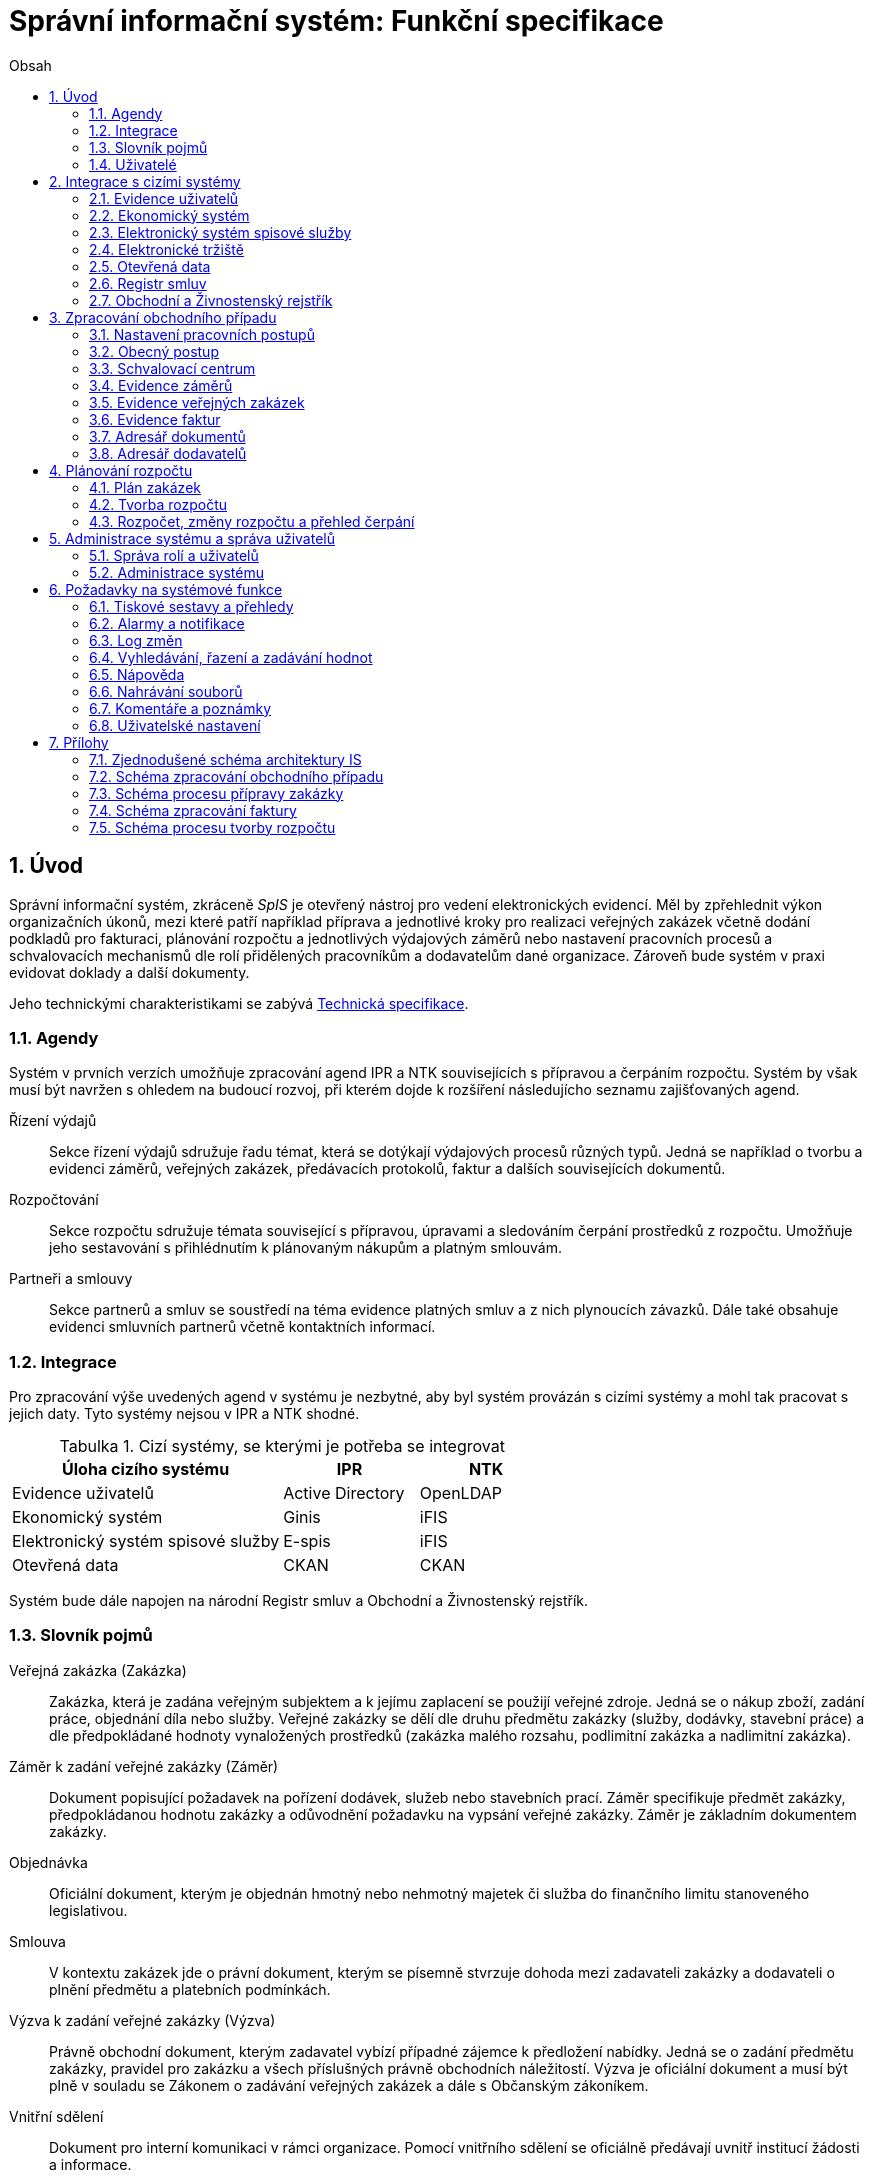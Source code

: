 = Správní informační systém: Funkční specifikace
:numbered:
:icons: font
:lang: cs
:note-caption: Poznámka
:warning-caption: Pozor
:table-caption: Tabulka
:figure-caption: Obrázek
:example-caption: Příklad
:toc-title: Obsah
:toc: left
:toclevels: 2
:sectnumlevels: 6
:source-highlighter: pygments

== Úvod

Správní informační systém, zkráceně _SpIS_ je otevřený nástroj pro vedení elektronických evidencí. Měl by zpřehlednit výkon organizačních úkonů, mezi které patří například příprava a jednotlivé kroky pro realizaci veřejných zakázek včetně dodání podkladů pro fakturaci, plánování rozpočtu a jednotlivých výdajových záměrů nebo nastavení pracovních procesů a schvalovacích mechanismů dle rolí přidělených pracovníkům a dodavatelům dané organizace. Zároveň bude systém v praxi evidovat doklady a další dokumenty.

Jeho technickými charakteristikami se zabývá <<technicka-specifikace.adoc#,Technická specifikace>>.


=== Agendy

Systém v prvních verzích umožňuje zpracování agend IPR a NTK souvisejících s přípravou a čerpáním rozpočtu. Systém by však musí být navržen s ohledem na budoucí rozvoj, při kterém dojde k rozšíření následujícho seznamu zajišťovaných agend.

Řízení výdajů::
Sekce řízení výdajů sdružuje řadu témat, která se dotýkají výdajových procesů různých typů. Jedná se například o tvorbu a evidenci záměrů, veřejných zakázek, předávacích protokolů, faktur a dalších souvisejících dokumentů.

Rozpočtování::
Sekce rozpočtu sdružuje témata související s přípravou, úpravami a sledováním čerpání prostředků z rozpočtu. Umožňuje jeho sestavování s přihlédnutím k plánovaným nákupům a platným smlouvám.

Partneři a smlouvy::
Sekce partnerů a smluv se soustředí na téma evidence platných smluv a z nich plynoucích závazků. Dále také obsahuje evidenci smluvních partnerů včetně kontaktních informací.


=== Integrace

Pro zpracování výše uvedených agend v systému je nezbytné, aby byl systém provázán s cizími systémy a mohl tak pracovat s jejich daty. Tyto systémy nejsou v IPR a NTK shodné.

.Cizí systémy, se kterými je potřeba se integrovat
[options="header",cols="<4,^2,^2"]
|===
| Úloha cizího systému               | IPR              | NTK
| Evidence uživatelů                 | Active Directory | OpenLDAP
| Ekonomický systém                  | Ginis            | iFIS
| Elektronický systém spisové služby | E-spis           | iFIS
| Otevřená data                      | CKAN             | CKAN
|===

Systém bude dále napojen na národní Registr smluv a Obchodní a Živnostenský rejstřík.


=== Slovník pojmů

Veřejná zakázka (Zakázka)::
Zakázka, která je zadána veřejným subjektem a k jejímu zaplacení se použijí veřejné zdroje. Jedná se o nákup zboží, zadání práce, objednání díla nebo služby. Veřejné zakázky se dělí dle druhu předmětu zakázky (služby, dodávky, stavební práce) a dle předpokládané hodnoty vynaložených prostředků (zakázka malého rozsahu, podlimitní zakázka a nadlimitní zakázka).

Záměr k zadání veřejné zakázky (Záměr)::
Dokument popisující požadavek na pořízení dodávek, služeb nebo stavebních prací. Záměr specifikuje předmět zakázky, předpokládanou hodnotu zakázky a odůvodnění požadavku na vypsání veřejné zakázky. Záměr je základním dokumentem zakázky.

Objednávka::
Oficiální dokument, kterým je objednán hmotný nebo nehmotný majetek či služba do finančního limitu stanoveného legislativou.

Smlouva::
V kontextu zakázek jde o právní dokument, kterým se písemně stvrzuje dohoda mezi zadavateli zakázky a dodavateli o plnění předmětu a platebních podmínkách.

Výzva k zadání veřejné zakázky (Výzva)::
Právně obchodní dokument, kterým zadavatel vybízí případné zájemce k předložení nabídky. Jedná se o zadání předmětu zakázky, pravidel pro zakázku a všech příslušných právně obchodních náležitostí. Výzva je oficiální dokument a musí být plně v souladu se Zákonem o zadávání veřejných zakázek a dále s Občanským zákoníkem.

Vnitřní sdělení::
Dokument pro interní komunikaci v rámci organizace. Pomocí vnitřního sdělení se oficiálně předávají uvnitř institucí žádosti a informace.

Předávací protokol / dodací list / akceptační protokol::
Dokument, kterým zadavatel od dodavatele přebírá předmět veřejné zakázky či jeho část.

Faktura::
Daňový doklad se všemi zákonnými náležitostmi.

Obchodní případ::
Pro účely tohoto dokumentu termín označující celý proces veřejné zakázky, tedy od vytvoření záměru, přes schvalovací řízení, průběh zakázky, až po fakturu, akceptační a předávací protokoly a řádné ukončení zakázky.

Garant::
Osoba, která iniciuje vypsání veřejné zakázky, odpovídá za její plnění, je v kontaktu s obchodním a právním oddělením své organizace a spolupracuje s dodavatelem.

=== Uživatelé

SpIS slouží především nákupčím a právníkům k zajištění vypsání a sledování průběhu veřejných zakázek, dále garantům jednotlivých zakázek k vytvoření záměru a sledování průběhu zakázky a vedení organizace ke sledování finančních toků a plánování rozpočtu. Dalšími uživateli jsou pracovníci IT, kteří systém spravují. Vybrané části systému jsou k dispozici pro nahlížení i ostatním pracovníkům.

.Odhadovaný počet uživatelů v daných rolích
[options="header",cols="<4,^1,^1"]
|===
| Uživatelská role   | IPR | NTK
| Nákupčí a právníci | 15  | 8
| Členové vedení     | 10  | 10
| Garanti zakázek    | 20  | 20
| Správci systému    | 2   | 4
|===

<<<

== Integrace s cizími systémy

=== Evidence uživatelů

SpIS je přístupný pouze oprávněným pracovníkům, kteří mají platný uživatelský účet v evidenci. Oprávnění v rámci systému jsou uživatelům přidělena na základě údajů z této evidence a dále pak správcem přímo v systému.

* IPR uživatele eviduje v systému Microsoft Active Directory. Role je vyjádřena členstvím uživatelů v určitých skupinách. Je tedy potřeba párovat role v systému se skupinami v evidenci.

* NTK uživatele eviduje v systému OpenLDAP s nestandardním schématem. Role přiděluje seznamem institučních rolí u každého uživatele zvlášť. Je tedy potřeba párovat role v systému s institučními rolemi v evidenci.

=== Ekonomický systém

SpIS je provázán s ekonomickým systémem tak, že z něj přebírá a uživatelům poskytuje informace o proplacení evidovaných faktur a to včetně času a výše plateb. SpIS do účetního systému naopak předává informace o evidovaných daňových dokladech, aby nebylo nutné doklady evidovat více než jednou.

=== Elektronický systém spisové služby

Napojení na elektronický systém spisové služby (ESSS) slouží jednak k získávání dokumentů a příloh pro další práci s nimi (import) a dále pak pro ukládání hotových dokumentů a příloh za účelem jejich trvalého uchování (export).

==== Import

Import souborů z ESSS pro jejich využití v roli dokumentů, příloh nebo pro rekonstrukci případu probíhá tak, že je oprávněný uživatel prostřednictvím k tomu určeného rozhraní integračního můstku v ESSS vyhledá a vybere.

* Dříve exportované dokumenty ze systému SpIS jsou plnohodnotně importovány a to včetně automatického dohledání jejich příloh na základě v exportu uvedených spisových značek. Import probíhá vždy do konkrétního případu.

* Dříve exportované případy ze systému SpIS jsou plnohodnotně importovány, čímž dojde k vytvoření nového případu. Při tom dojde k dohledání jednotlivých dokumentů na základě v exportu uvedených spisových značek a následně i k dohledání jejich příloh.

* Pokud se jedná o jiný typ souboru, je možné jej použít pouze jako přílohu. V takovém případě se u ní uvede i její spisová značka.

Není žádoucí znovu importovat dokument nebo případ, který již ve SpISu existuje. Pokud na tom uživatel trvá, systém mu umožní tak učinit a případ nebo dokument importovat _jako nový_, což znamená, že dojde k zpřetrhání jeho historických souvislostí.

==== Export

Export případů, dokumentů a příloh do ESSS probíhá automaticky a průběžně. Vždy, když je dokument ve SpISu dokončen, dojde k jeho asynchronnímu exportu a to včetně příloh. Obdobně je exportována konečná podoba případu při jeho uzavření. Dokumenty sdružené ve SpISu do případu se v ESSS řadí do jednoho spisu.

* Spis v ESSS je založen při exportu prvního dokumentu, který do něj má být zařazen.

* V případě, že je jeden dokument použit ve více případech, je exportován pro každý případ zvlášť. Pokud ESSS podporuje řazení dokumentu do více spisů, předejde pomocí této funkce integrační můstek vzniku duplicity.

* Po exportu dokumentu, přílohy nebo případu do ESSS se zaznamená spisová značka, pod kterou je možné výsledný soubor v ESSS dohledat. Při exportu nadřazeného objektu je na dceřinné objekty odkazováno právě pomocí spisových značek.

Do ESSS nejsou exportovány případně režijní poznámky a přílohy k případu samotnému. Ty mají pouze informativní charakter, nejsou závazné a není třeba je dlouhodobě uchovávat.

=== Elektronické tržiště

Integrační můstek zajišťující napojení na elektronické tržiště (pravděpodobně link:https://nen.nipez.cz/[NEN]) bude zcela řídit profil zadavatele a na základě informací ve SpISu zveřejňovat výzvy, zprostředkovávat průběh řízení a nakonec do systému SpIS přebírat výsledky.

Pokud vazbu nebude možné z technických nebo jiných důvodů realizovat v tomto rozsahu, zajistí můstek alespoň předání podkladů a převzetí výsledků řízení. Obsluha výběrového řízení bude provedena v systému tržiště pověřeným uživatelem.

=== Otevřená data

Integrační můstek automaticky převádí a vkládá data z vybraných datových zdrojů do systému CKAN. To, o které datové zdroje se jedná a jaké parametry jsou jim předány je upraveno v souboru ve formátu kompatibilním s popisem pohledu.

=== Registr smluv

Integrační můstek využívá výpravnu ESSS pro odesílání dokumentů do Registru smluv a následně API tohoto registru pro kontrolu jejich řádného zanesení. Zveřejněny budou přílohy závislostí v roli _Ke zveřejnění_ všech dokumentů typu _Potvrzení o zveřejnění v Registru smluv_. Po ověření budou _Potvrzení_ vytvořena, doplněna doložkou v příloze a dokončena.

=== Obchodní a Živnostenský rejstřík

SpIS využívá vlastní adresář smluvních partnerů. Informace o nich pravidelně ověřuje ve veřejně dostupných rejstřících, ve kterých také umožňuje vyhledat nové subjekty a uložit je do místního adresáře. Hledání je možné provést zadáním názvu nebo IČ.

Četnost automatické kontroly platnosti údajů může nastavit správce systému. V případě potřeby je také možné provést kontrolu platnosti údajů u vybraného subjektu na požádání ihned. Automaticky se kontrolují ty subjekty, kterých se týkají některé otevřené případy.

V případě nalezení změn jsou kontaktní údaje subjektu v systému aktualizovány.

<<<

== Zpracování obchodního případu

Dokumenty, které definují rámce obchodního případu, podléhají schvalovacímu procesu. Jedná se především o záměry, objednávky, výzvy či oznámení, smlouvy včetně příloh a dodatků, faktury, vnitřní sdělení a další. Tyto dokumenty jsou schvalovány interně nastaveným procesem, který se v jednotlivých organizacích liší.

Schvalovací proces bude definován pro každou organizaci samostatně dle jejích specifických požadavků. Tato kapitola popisuje obecné požadavky na možnosti nastavení pracovních postupů a obecný popis procesu realizace VZ.

=== Nastavení pracovních postupů

V rámci implementační analýzy bude pro každou organizaci specifikován pracovní model pro každý typ dokumentu a uživatele. Administrátor systému bude mít oprávnění nastavovat změny v připravených procesech či nastavit nový proces včetně definice dotčených uživatelů, jejich povinností a práv, stejně tak i nastavení dokumentů, jejich stavů a možných akcí.

=== Obecný postup

Obchodní případ vzniká vytvořením záměru, kde obvykle garant či vedoucí pracovník definuje, co a za jakých okolností navrhuje realizovat (specifikuje předmět veřejné zakázky), odhadne finanční a časový rozsah záměru. Záměr prochází schvalovacím procesem, po jehož schválení se z návrhu na realizaci stává veřejná zakázka. Dle rozsahu je obvykle specifikován časový harmonogram, finanční náročnost, způsob vypsání zakázky a výběru dodavatele. Připraví se všechny doprovodné dokumenty, které rovněž podléhají procesu schválení vedením. Zakázka je vypsána, proběhne výběr dodavatele, schválení výběru a podpis smlouvy.

Po podpisu smlouvy začíná realizace samotné zakázky. Zakázka může obsahovat několik etap, na jejichž konci je část zakázky vždy předána dodavatelem ke schválení. V rámci každé etapy probíhá obvykle také fakturace.

Faktura je do systému vložena pracovníkem podatelny, její přiřazení ke konkrétní veřejné zakázce a schválení je však určeno dalším procesem.

Akceptace etap a fakturace se opakuje až do skončení trvání veřejné zakázky.

Schéma zpracování obchodního případu je v příloze 2, schéma zpracování faktury v příloze 4.

=== Schvalovací centrum

IS bude obsahovat schvalovací centrum -- seznam položek ke schválení po přihlášení konkrétního uživatele. Položky ke schválení musí korespondovat s kompetencemi daného uživatele. Vybrané položky ve schvalovacím centru bude možné kromě schválení i okomentovat a elektronicky podepsat.

Schvalování dokumentů bude umožňovat dynamické změny procesů na základě zodpovědností a kompetencí v rámci organizační struktury.

=== Evidence záměrů

Modul bude sloužit k vytvoření a evidenci záměrů. Záměr je inicializační dokument k obchodnímu případu, kde je definováno, co a za jakých okolností se navrhuje realizovat (specifikuje se předmět veřejné zakázky). Autor bude tvorbou proveden pomocí jednoduchého formuláře. Záměr prochází schvalovacím procesem, který je daný v rámci každé organizace, zároveň musí systém reflektovat případné změny v jejich vnitřním chodu.

Záměr je po celou dobu schvalovacího procesu dostupný pro editace a připomínkování. V průběhu schvalování záměru musí mít každý člen schvalovací procedury možnost záměr připomínkovat. Zároveň musí být záměr dostupný i v původních verzích v historii záměru.

Každá změna v údaji záměru a akce v rámci jeho schvalování bude uložena v logu a dostupná oprávněným uživatelům. Změny v záměru budou jasně odlišené od původní verze včetně autora změny.

Schvalování záměru musí proběhnout plně elektronicky s prokazatelnou a unikátní akceptací definovanými pracovníky. Schvalování záměru musí probíhat včetně všech souvisejících příloh k záměru. Na vybrané změny budou uživatelé upozorněni notifikací.

Po konečném schválení záměru je na jeho základě vytvořena veřejná zakázka, pro kterou je záměr základem. Záměr tedy vždy iniciuje objednávku, nebo výzvu k podání nabídek.

Formulář na tvorbu záměru bude obsahovat pole s více datovými typy, jejichž hodnoty se budou plnit ručně i automaticky, včetně možnosti nahrávání dokumentů a číselníků definovaných zadavatelem. Dle zadaného obsahu či zvolené hodnoty číselníku se může lišit obsah dalších polí či navazující zpracování obchodního případu.

Součástí formuláře bude i věcná nápověda k vyplňování a výběru hodnot z číselníků (např. kdy se jedná o objednávku, zjednodušené výběrové řízení atp.). Obsah nápovědy i číselníky bude možné spravovat v administraci systému.

Detailní specifikace procesu pro jednotlivé organizace bude provedena v rámci implementační analýzy.

==== Návrh evidovaných informací o záměru

* Název
* Evidenční číslo
* Vymezení předmětu VZ
* Důvod zadání
* Účel zajištění činnosti
* Způsob zadání VZ
* Předpokládaná hodnota (bez DPH i s DPH)
* Druh finančních prostředků
* Typ čerpání rozpočtu
* Předpokládaný termín dokončení zakázky
* Garant

Metadata záměru

* Datum vytvoření
* Autor vytvoření
* Datum poslední změny
* Autor poslední změny

Další

* Poznámka garanta
* Přílohy (včetně metadat o dokumentech -- datum nahrání, změny a autor)
* Podmínky fakturace
* Etapy záměru
** Název
** Částka bez DPH
** Částka s DPH
** Druh financí
** Datum zahájení
** Datum ukončení
* Text storna záměru

Informace spojené se schvalováním záměru

* Stav schválení záměru (metadata o stavu v rámci workflow -- datum předání ke schválení, aktuální schvalovatel)
* Zpracovatel/Vyřizuje
* Datum schválení záměru

==== Seznam záměrů

Součástí modulu bude přehledný seznam všech záměrů v IS, přizpůsobený preferencím a právům konkrétního uživatele. V seznamu bude možné hledat, filtrovat a řadit záměry dle všech atributů či přednastavených rychlých filtrů (vlastní uživatelské nastavení).

==== Funkce a kontroly modulu

* Uložení či tisk rozpracované verze záměru
* Tisk záměru (tiskárna, PDF)
* Export a tisk seznamu záměrů (XLS, CSV, PDF)
* Tiskové sestavy
* Přidání komentáře či připomínky k položkám záměru i jeho etapám
* Historie záměru -- odkaz do logu změn
* Kontrola zadání duplicitního záznamu záměru či dodavatele
* Kontrola dodržení finančních limitů dle druhu zakázky
* Notifikace uživatelů při změně v záměru
* Schválení (odeslání záměru ke schválení dalšímu uživateli v rámci workflow)
* Uzavření záměru (uzamknutí jako podkladu pro zakázku, včetně příloh) -- záměr je převeden kompletně na zakázku

=== Evidence veřejných zakázek

Evidence VZ je stěžejní agendou obchodního a právního oddělení organizace. Jsou zde evidovány všechny veřejné zakázky, od zakázek malého rozsahu až po nadlimitní zakázky. Evidence VZ je souhrnný přehled všeho, co je k zakázce evidováno, o vynaložené částce, termínech plnění, stavu jednotlivých částí (faktura, smlouva,…) ve všech etapách realizace. Informace o zakázce jsou přebírány ze záměru, ze kterého zakázka vznikla. Zakázka je postupně doplňována o další informace a dokumenty. Součástí každé veřejné zakázky jsou dále faktury (spárované z evidence faktur), objednávka, smlouva, vnitřní sdělení a další potřebné dokumenty a přílohy. Z výše uvedených dokumentů, které jsou přiřazeny buď ze související agendy či nahrány jako soubory, se k veřejné zakázce evidují vybrané informace přímo v IS.

==== Proces zpracování VZ

Po schválení záměru se z něj stává veřejná zakázka, kterou obvykle po ekonomické a právní stránce zpracuje obchodní či právní oddělení organizace a společně s garantem zakázky připraví všechny potřebné dokumenty (smlouvu, objednávku či výzvu), vyvěsí výzvu na web organizace a další příslušná místa. V průběhu přípravy veřejné zakázky jsou do IS nahrávány příslušné dokumenty a měněn stav zakázky. Všechny dokumenty musí být odsouhlaseny všemi oprávněnými osobami. Po uběhnutí zákonem stanovených lhůt je vybrán dodavatel a podepsána s ním smlouva. Po podpisu smlouvy jsou do IS oprávněnou osobou doplněny závazné termíny pro plnění jednotlivých etap, podmínky akceptace a fakturace a finanční částky vyplývající ze smlouvy či zákona. Smlouva je nahrána do IS, ze kterého je taktéž možné jí odeslat do E-spisu, nahrát na web zadavatele či veřejný rejstřík smluv. V rámci jednotlivých etap VZ jsou sledovány limity vynaložených prostředků a skutečně vynaložených prostředků. V okamžiku přijetí jakékoli faktury (zaevidované v IS v modulu evidence faktur) k dané zakázce je tato připojena k VZ a do etap jsou evidovány příslušné částky a termíny. Taktéž při ukončení jednotlivých etap pověřený pracovník připojuje k VZ předávací protokoly až do ukončení plnění veřejné zakázky.

VZ je dostupná pro editace a připomínkování po celou dobu jejího trvání. Veškeré změny k zakázce jsou ukládány do logu změn a dostupné oprávněným uživatelům stejně jako v evidenci záměrů. Na vybrané změny budou vybraní uživatelé upozorňováni notifikací.

Každá veřejná zakázka vychází ze záměru, z něhož převezme všechny informace o celku i o jednotlivých etapách zakázky, tyto informace mohou být následně upraveny dle hodnot ve smlouvě, pokud dojde ke změně. Ke každé VZ, případně jejím jednotlivým etapám jsou přiřazovány dokumenty (smlouva, faktury, předávací protokoly, interní sdělení atp.). Veřejná zakázka i její etapy budou obsahovat informace o termínech plnění, plánovaných a skutečně vynaložených finančních prostředcích. VZ bude označena volitelným štítkem, který bude sloužit k seskupování tematicky podobných zakázek. Tento štítek bude dostupný při plánování rozpočtu.

==== Návrh informací o zakázce

* Informace přebrané ze záměru
* Evidenční číslo
* Datum podpisu smlouvy
* Účinnost smlouvy
* Vynaložené finance (s DPH, bez DPH)
* Termín ukončení zakázky
* Text storna zakázky

Metadata k zakázce

* Štítek (tematické označení)
* Datum zahájení administrace
* Vyřizuje
* Stav zakázky
* Datum poslední změny
* Autor poslední změny

Druhy příloh zakázky

* Schválený podepsaný tištěný záměr
* Zadání
* SLA
* Výzva / Objednávka
* Smlouva
* Faktura
* Předávací protokol
* Vnitřní sdělení

Ke každé příloze budou evidována metadata: datum importu a uživatel, který dokument nahrál, datum a autor poslední změny. Smlouvu bude možné navíc přes IS odeslat do E-spisu či přímo nahrát na web zadavatele či veřejný rejstřík smluv.

Informace o etapě zakázky navíc oproti záměru

* Skutečná částka s DPH i bez DPH
* Skutečný termín ukončení
* Podmínka fakturace
* Termín fakturace
* Fakturace
* Neuhrazená fakturace

Dokumenty přiřazované k etapě

* Faktura
* Akceptační protokol
* Předávací protokol
* Vnitřní sdělení

Ke každé příloze budou evidována metadata: datum importu a uživatel, který dokument nahrál, datum a autor poslední změny.

==== Seznam zakázek

Součástí modulu bude přehledný seznam všech zakázek v IS, přizpůsobený preferencím a právům konkrétního uživatele. V seznamu bude možné hledat, filtrovat a řadit zakázky dle všech atributů či přednastavených rychlých filtrů. Seznam bude možné exportovat do xls, csv nebo tisknout.

==== Funkce a kontroly modulu

* Tisk informací o zakázce
* Tisk příloh zakázky
* Export a tisk seznamu zakázek
* Tiskové sestavy
* Přidání komentáře či připomínky k VZ i jejím etapám
* Historie veřejné zakázky -- odkaz do logu změn
* Kontrola zadání duplicitního záznamu VZ či dodavatele
* Kontrola dodržení finančních limitů a termínů
* Notifikace uživatelů na změny ve VZ
* Notifikace uživatelů na vypršení termínů (fakturace, konec etapy, zakázky)

Detailní specifikace procesu a funkcí pro jednotlivé organizace bude provedena v rámci implementační analýzy.

=== Evidence faktur

Evidence faktur bude obsahovat informace o fakturách zadaných do IS oprávněnými pracovníky, obvykle z podatelny. Faktury budou evidovány jako záznam v databázi a každý záznam bude mít připojen naskenovaný dokument. Evidence faktur bude propojena s účetním systémem, se kterým si bude pomocí webové služby předávat informace o faktuře a soubor s dokumentem. Z účetního systému budou přebírány informace o proplacení faktury.

==== Proces přijetí a kontroly faktur

Faktura je přijata, očíslována a zaevidována do IS oprávněným pracovníkem (obvykle podatelna). Dále je předána ke kontrole (datum splatnosti, částka, dodavatel atd.) nadřízenému uživateli, který jí schválí, spáruje s VZ, zkontroluje splnění podmínek k fakturaci u zakázky a případně předá fakturu ke schválení dalším oprávněným osobám. Při spárování faktura převezme štítek uvedený u VZ pro účely tvorby rozpočtu a přehledu čerpání financí. Po schválení všemi zúčastněnými stranami je faktura poslána k proplacení do účetního systému. Z účetního systému jsou přebírány informace o změně stavu faktury a jejím proplacení. Na tyto změny jsou uživatelé upozorňováni notifikací.

==== Návrh informací o faktuře

Základní údaje:

* Číslo faktury
* IČ dodavatele
* Dodavatel
* Variabilní symbol
* Zdanitelné plnění
* Datum splatnosti
* Částka s DPH
* Částka v cizí měně
* Měna
* Příloha: Naskenovaná faktura

Metadatové údaje:

* Datum přijetí
* Zpracovatel
* Datum poslední změny
* Autor poslední změny

Další údaje:

* Číslo veřejné zakázky (spárování v IS)
* Štítek veřejné zakázky (spárování v IS)
* Stav v rámci workflow

Externí údaje:

* Datum uhrazení
* Text storna
* Číslo účetního dokladu

Podrobná specifikace významu a seznam položek faktury pro jednotlivé organizace bude součástí implementační analýzy.

==== Seznam faktur

Součástí modulu bude přehledný seznam všech faktur v IS, přizpůsobený preferencím a právům konkrétního uživatele. V seznamu bude možné hledat, filtrovat a řadit faktury dle všech atributů či přednastavených rychlých filtrů. Seznam bude možné exportovat do xls, csv nebo tisknout.

==== Funkce a kontroly modulu

* Uložení či tisk faktury
* Export a tisk seznamu faktur

* Tiskové sestavy
* Synchronizace s účetním systémem
* Historie faktury -- odkaz do logu změn

* Kontrola zadání duplicitního záznamu faktury či dodavatele
* Kontrola dodržení termínů
* Notifikace na změny dle uživatel

=== Adresář dokumentů

Jedná se o doplňkový modul sloužící k jednoduššímu prohlížení a přístupu k dokumentům. Všechny dokumenty nahrávané do IS budou k dispozici v adresáři, v němž bude možné dokumenty filtrovat a vyhledávat dle vybraných atributů. Kromě aktuální verze dokumentu budou dostupné i jeho starší verze. Dokumenty bude možné z tohoto modulu exportovat či tisknout. Nahrávání nových dokumentů bude ale možné pouze přes modul týkající se daného dokumentu (záměr VZ, faktura).

Informace o dokumentu:

* Typ (smlouva, objednávka, vnitřní sdělení atd.)
* Datum poslední úpravy
* ID příslušného záměru
* ID příslušné zakázky

Funkce adresáře

* Export a tisk dokumentů
* Export a tisk seznamu dokumentů
* Verze (odkaz na všechny verze dokumentu)

Podrobný popis významu položek adresáře bude součástí implementační analýzy.

=== Adresář dodavatelů

Adresář bude obsahovat seznam dodavatelů a kontaktů uložených v IS, který bude využíván napříč celým IS při vyplňování dodavatele k záměru či zakázce, pro kontroly faktury atd. Adresář bude napojen na veřejný obchodní a živnostenský rejstřík, ze kterého bude IS ověřovat správnost uložených údajů a bude získávat informace o novém dodavateli ukládaném do IS. V IS bude vyplňováno jméno nebo IČ dodavatele a ostatní informace budou importovány z veřejného rejstříku.

Detailní specifikace obsahu a funkcí modulu bude provedena v rámci implementační analýzy.

Informace o dodavateli:

* Název
* IČ
* Adresa
* Kontakty (telefon, email)
* Bankovní spojení
* Ověřeno v  rejstříku (příznak ověření správnosti údajů)

<<<

== Plánování rozpočtu

V IS bude probíhat plánování rozpočtu na nadcházející období. Rozpočet bude tvořen jako výstup pro nadřízenou instituci organizace i jako podklad pro plánování a nástroj kontroly nad financemi organizace jako celku i jejích organizačních struktur či jinak definovaných skupin. Modul rozpočet bude také poskytovat přehled o plánovaném a skutečném čerpání financí dle požadavků uživatele (např. dle období, dle skupiny či účelu, plán versus skutečné čerpání financí atd.). Přehledy bude možné exportovat a tisknout.

Do rozpočtu na následující období zasahují vždy záměry a zakázky již evidované v IS, jejichž informace budou do rozpočtu přebírány automaticky dle zadaných kritérií. Dále budou v modulu tvořeny nové zakázky, čistě pro účely plánování rozpočtu (plán zakázek). Rozpočet na následující období se obvykle odevzdává společně s přehledem skutečného čerpání financí z aktuálního období.

Plánování rozpočtu bude probíhat prostřednictvím evidence plánovaných zakázek, nástrojů pro tvorbu návrhu rozpočtu pro nadřízený orgán a pro interní plánování a přehledu čerpání rozpočtu dle různých kritérií včetně jeho změn.

=== Plán zakázek

Plán zakázek bude evidenční agenda IS, kde budou jednotlivé organizační nebo jinak definované celky zadávat plány na veřejné zakázky pro účely plánování rozpočtu na další období. Jedná se o zjednodušenou evidenci zakázek, ze které bude možné zakázku v případě realizace přebrat do evidence záměrů.

Položky plánu budou vytvářet garanti projektů či vedoucí pracovníci. Vytvořený plán bude podléhat schvalovacímu procesu v rámci hierarchie organizace. Schválené položky plánu zakázek budou promítnuty do tvorby rozpočtu.

Detailní specifikace obsahu plánu zakázek pro jednotlivé organizace bude předmětem implementační analýzy.

=== Tvorba rozpočtu

Rozpočet je tvořen jednou za rok na nadcházející období pro nadřízenou instituci organizace. Systém bude umožňovat vytvořit rozpočet i pro jakékoli období, případně pouze dílčí část rozpočtu (například jen investice, jen IT projekty atd.) pro interní účely organizace.

Vstupními daty rozpočtu jsou aktuálně běžící zakázky z evidence zakázek a plánované zakázky z plánu zakázek. Z evidencí jsou přebírány informace o termínech plnění a finanční částky vynaložené v jednotlivých etapách. Ze všech dostupných informací je vytvořen návrh rozpočtu, který bude možné rozdělit do kapitol dle účelu využití financí, organizačního celku či jiné tematické oblasti.

Návrh rozpočtu je předložen ke schválení nadřízenému orgánu, který schválí plnou částku nebo její část, která je zpětně rozdělena v rámci organizace pro jednotlivé organizační celky dle různých kritérií. Finance přidělené od nadřízeného orgánu jsou vloženy do IS správcem rozpočtu a jsou závazné pro všechny uživatele jako limity čerpání pro další plánování a kontrolu čerpání.

Detailní specifikace procesu, obsahu a funkcí pro jednotlivé organizace bude předmětem implementační analýzy. Schéma procesu tvorby rozpočtu je v příloze 5.

=== Rozpočet, změny rozpočtu a přehled čerpání

Rozpočet schválený nadřízeným orgánem je závazný pro plánování a přehled čerpání přidělených financí. Částky schválené nadřízeným orgánem rozdělí správce rozpočtu zpětně mezi jednotlivé útvary organizační struktury dle účelu využití. Přidělené částky jsou závazné pro všechny uživatele jako limity čerpání, jejich změnu smí provést pouze správce rozpočtu na základě rozhodnutí nadřízeného orgánu.

V jednotlivých organizacích je možné v rámci limitů čerpání přerozdělovat finance mezi útvary organizační struktury a měnit účel jejich vynaložení. Tyto změny může provádět pouze správce rozpočtu a jsou schvalovány vedoucími pracovníky, jichž se změny týkají.

Detailní specifikace obsahu a funkcí bude předmětem implementační analýzy.

<<<

== Administrace systému a správa uživatelů

Modul administrace bude umožňovat správu uživatelských účtů a uživatelských práv na jednotlivé moduly a jejich části a správu jednotlivých částí systému, textový obsah, číselníky, tiskové šablony a tiskové sestavy.

Detailní specifikace práv administrátora bude součástí implementační analýzy.

=== Správa rolí a uživatelů

Administrátor systému bude mít právo na správu uživatelských rolí, skupin a práv jednotlivých uživatelů na jednotlivé moduly IS a jejich části.

Uživateli systému jsou výhradně pracovníci organizací, kteří mají ověřenou identitu a účet v Active Directory, kde bude probíhat uživatelská autentizace. V IS bude probíhat autorizace uživatelů a přiřazení práv dle role.

Správa uživatelských rolí

* Tvorba nové role
* Nastavení práv role k modulům
* Editace či zrušení stávající role

Informace o uživatelské roli

* Název
* Seznam dostupných modulů
* Práva na jednotlivé moduly a jejich části

Správa uživatelů

* Přidání nového uživatele
* Přiřazení role
* Změna role uživatele
* Odebrání uživatele

Informace o uživateli

* Jméno (z AD)
* Přihlašovací údaje (z AD)
* Role

=== Administrace systému

V rámci IS bude mít administrátor systému právo na nastavení a úpravy jeho vybraných částí. Jedná se především o správu textů v aplikaci, nápovědy, nastavení notifikací, šablon pro tiskové sestavy a další dle specifikace v rámci implementační analýzy.

Nápověda

* Změna textů nápovědy
* Doplnění nové nápovědy

Číselníky

* Změna hodnot v číselníku
* Doplnění hodnot do číselníku

Notifikace

* Nová notifikace
* Editace notifikace
* Změna způsobu upozornění
* Změna příjemců
* Zrušení notifikace

Tiskové výstupy

* Tvorba, editace a mazání šablon tiskových sestav
* Tvorba, editace a mazání statistických výstupů
* Úprava šablony tištěné verze Záměru

Workflow

* Změna procesů a akcí v rámci workflow
* Změna dokumentů v rámci procesu
* Správa uživatelů vystupujících v rámci workflow

<<<

== Požadavky na systémové funkce

Níže popsané chování IS bude vyžadováno napříč celým systémem. Pro každou část systému bude chování a jeho přesná specifikace upřesněna v rámci implementační analýzy. Jedná se o požadavky, které umožní jednoduché a intuitivní ovládání IS.

=== Tiskové sestavy a přehledy

IS bude umožňovat export tiskových sestav a statistických přehledů z jednotlivých modulů. Sestavy a přehledy bude možné uživatelsky definovat a nejčastěji používané budou předdefinované. Sestavy a přehledy budou tisknuty nebo exportovány do formátů PDF, Word a Excel.

Konkrétní sestavy a přehledy budou navrhnuty a definovány v rámci implementační analýzy.

==== Tiskové sestavy

Sestavy budou exportovat seznamy sledovaných entit (například veřejná zakázka, faktura, čerpání rozpočtu) a jejich vybraných atributů z různých hledisek. Jedná se například o výpis veřejných zakázek za určité období dle dodavatele. Výpis proplacených faktur za určité období atd. Z modulů rozpočtu bude možné tisknout sestavy s přehledem plánovaných zakázek rozdělený dle různých kritérií pro účely jednání o výši rozpočtu, výpis dílčího čerpání rozpočtu dle druhu financí či jiných kritérií a výpis plánu a realizace zakázek. Předdefinované sestavy budou stanoveny v rámci implementační analýzy.

==== Statistické přehledy

IS bude podporovat základní statistiku. Půjde například o přehled o počtu vypsaných soutěží jednotlivých rozsahů (dle zákona) v definovaném období, finanční objem nasmlouvaných zakázek za definované období, finanční objem vynaložený na tematickou skupinu za definované období atd.

Cílem těchto přehledů je především získání informací k plánování rozpočtu a získání dat pro nadřízený orgán. Přehledy budou specifikovány v rámci implementační analýzy.

=== Alarmy a notifikace

IS bude kontrolovat citlivá místa všech procesů, která vyplynou z úvodní implementační analýzy. Mezi taková místa patří například duplicitní evidence dodavatele, dokladů (faktur, smluv, atd.), překročení maximálního objemu financí pro zakázku nebo jednotlivé etapy, překročení termínů plnění atd. Notifikace budou nastaveny i na změny v dokumentech a položkách jednotlivých modulů. Notifikace budou nastaveny i na položky uživatele čekající ve schvalovacím centru.

Notifikace budou mít různou podobu podle potřeby a jejich nastavení bude v kompetenci administrátora systému. Uživatelé s právem na zápis si budou moci upravit časový interval k upozornění na překročení termínů plnění u zakázek.

Způsoby upozornění

* Označení v IS
* Hláška v IS
* SMS
* Email

Atributy notifikace

* Akce vyvolávající upozornění
* Limit vyvolávající upozornění (časový úsek, výše čerpání financí)
* Název
* Text
* Způsob upozornění
* Příjemci

=== Log změn

Jakékoli změny v položkách všech modulů včetně dokumentů budou v rámci IS zapisovány do logu, který bude dostupný z jednotlivých modulů IS jako historie každé entity. Jedná se o změny obsahu, textů, komentářů, stavu a příloh.

Obsah logu

* Typ změny
* Datum a čas změny
* Autor změny
* Výpis změny nebo odkaz na danou verzi měněného dokumentu.


=== Vyhledávání, řazení a zadávání hodnot

Podpora fulltextového vyhledávání a řazení a filtrování seznamu dle všech dostupných atributů jednotlivých záznamů (včetně přebíraných). Filtrování bude navíc umožněno zadáním časového úseku (roku, na časové ose atp.). Při vyhledávání a zadávání bude dostupná funkce našeptávače. Vyhledávání a zadávání bude uzpůsobeno danému datovému typu (u data bude uživateli nabídnut kalendář pro snadné zadání, v číselnících bude možné vyhledávat i textově, ne jen scrollováním atd.).

Informace v jednotlivých atributech budou sloužit jako odkaz na položku v jiném modulu IS, pokud to bude možné a vhodné (například evidenční číslo záměru bude odkazovat na podrobnosti k danému záměru).

=== Nápověda

Vybraná pole pro vkládání textu (či jiného datového typu) budou obsahovat 'našeptávač'. V případě složitějšího popisu bude uživateli nabídnuta nápověda. Forma nápovědy bude pro každý případ definována v rámci analýzy.

=== Nahrávání souborů

Soubory budou do IS nahrávány více způsoby: Vyhledání a výběr dokumentu pomocí průzkumníku, přetažení dokumentu myší. IS bude umět zobrazit náhled základních formátů (Word, Excel, PDF, JPEG atd.) po kliknutí na již nahraný dokument.

Soubory bude možné exportovat do vybraných formátů (Word, Excel, csv, PDF) či tisknout (přímo tiskárna, PDF).

=== Komentáře a poznámky

Uživatelům bude umožněno přidávat poznámky a komentáře k jednotlivým záznamům, dokumentům, fakturám, záměrům, veřejným zakázkám i jejich etapám a dalším entitám systému.

=== Uživatelské nastavení

Každý uživatel bude mít přizpůsobeny jednotlivé části IS dle svých uživatelských oprávnění. Navíc bude uživateli umožněno vlastní nastavení viditelných informací o záznamu, pořadí sloupců, přednastavení filtrů atp. dle jeho priorit. Součástí uživatelského nastavení bude taktéž definice tiskových sestav a statistických výstupů.

<<<

== Přílohy
=== Zjednodušené schéma architektury IS

image:media/image1.png[width=620]

<<<

=== Schéma zpracování obchodního případu

image:media/image2.png[width=500]

<<<

=== Schéma procesu přípravy zakázky

image:media/image3.png[width=620]

<<<

=== Schéma zpracování faktury

image:media/image4.png[width=360]

<<<

=== Schéma procesu tvorby rozpočtu

image:media/image5.png[width=400]

// vim:set spelllang=cs:
